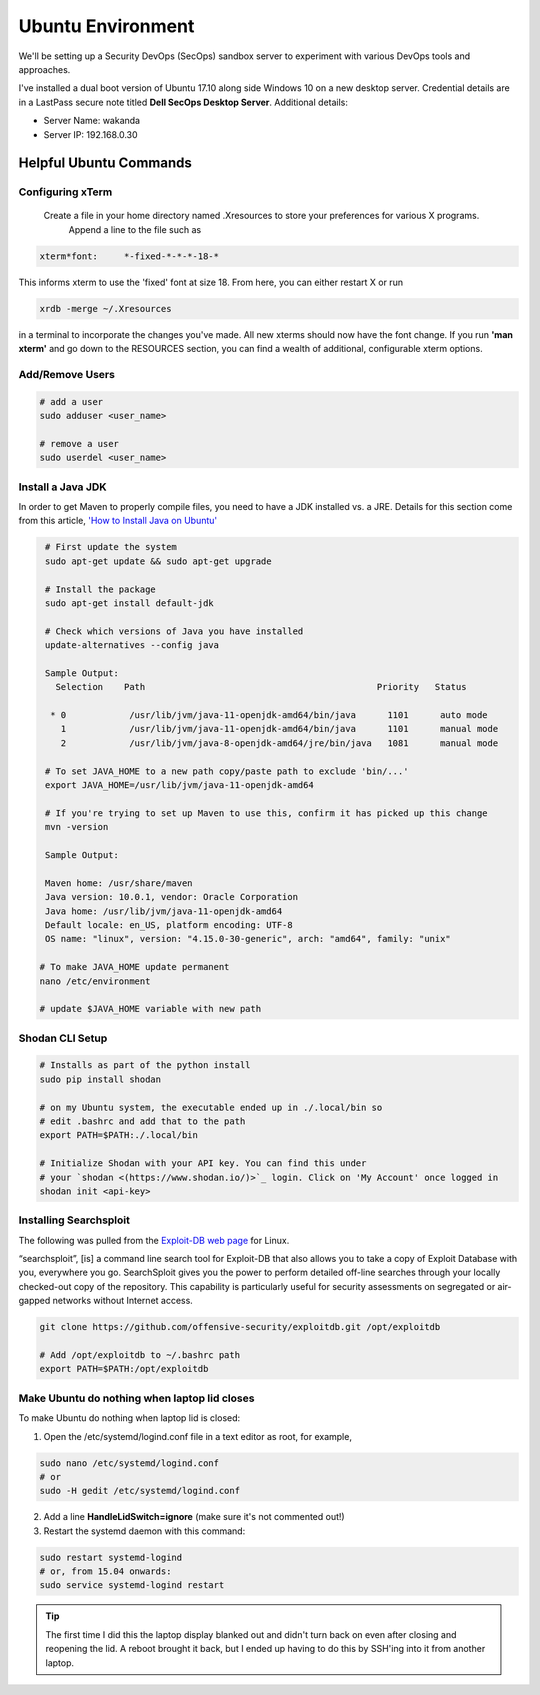 Ubuntu Environment
==================
We'll be setting up a Security DevOps (SecOps) sandbox server to experiment with various DevOps
tools and approaches.

I've installed a dual boot version of Ubuntu 17.10 along side Windows 10 on a new desktop server.
Credential details are in a LastPass secure note titled **Dell SecOps Desktop Server**. Additional
details:

* Server Name: wakanda
* Server IP: 192.168.0.30

Helpful Ubuntu Commands
-----------------------

Configuring xTerm
~~~~~~~~~~~~~~~~~

 Create a file in your home directory named .Xresources to store your preferences for various X programs.
   Append a line to the file such as

.. code:: bash

   xterm*font:     *-fixed-*-*-*-18-*

This informs xterm to use the 'fixed' font at size 18. From here, you can either restart X or run

.. code:: bash

   xrdb -merge ~/.Xresources

in a terminal to incorporate the changes you've made. All new xterms should now have the font change. If you run
**'man xterm'** and go down to the RESOURCES section, you can find a wealth of additional, configurable xterm options.

Add/Remove Users
~~~~~~~~~~~~~~~~

.. code:: bash

   # add a user
   sudo adduser <user_name>

   # remove a user
   sudo userdel <user_name>

Install a Java JDK
~~~~~~~~~~~~~~~~~~
In order to get Maven to properly compile files, you need to have a JDK installed vs. a JRE. Details for
this section come from this article, `'How to Install Java on Ubuntu'
<https://thishosting.rocks/install-java-ubuntu/>`_

.. code:: bash

   # First update the system
   sudo apt-get update && sudo apt-get upgrade

   # Install the package
   sudo apt-get install default-jdk

   # Check which versions of Java you have installed
   update-alternatives --config java

   Sample Output:
     Selection    Path                                            Priority   Status

    * 0            /usr/lib/jvm/java-11-openjdk-amd64/bin/java      1101      auto mode
      1            /usr/lib/jvm/java-11-openjdk-amd64/bin/java      1101      manual mode
      2            /usr/lib/jvm/java-8-openjdk-amd64/jre/bin/java   1081      manual mode

   # To set JAVA_HOME to a new path copy/paste path to exclude 'bin/...'
   export JAVA_HOME=/usr/lib/jvm/java-11-openjdk-amd64

   # If you're trying to set up Maven to use this, confirm it has picked up this change
   mvn -version

   Sample Output:

   Maven home: /usr/share/maven
   Java version: 10.0.1, vendor: Oracle Corporation
   Java home: /usr/lib/jvm/java-11-openjdk-amd64
   Default locale: en_US, platform encoding: UTF-8
   OS name: "linux", version: "4.15.0-30-generic", arch: "amd64", family: "unix"

  # To make JAVA_HOME update permanent
  nano /etc/environment

  # update $JAVA_HOME variable with new path

Shodan CLI Setup
~~~~~~~~~~~~~~~~

.. code:: bash

   # Installs as part of the python install
   sudo pip install shodan

   # on my Ubuntu system, the executable ended up in ./.local/bin so
   # edit .bashrc and add that to the path
   export PATH=$PATH:./.local/bin

   # Initialize Shodan with your API key. You can find this under
   # your `shodan <(https://www.shodan.io/)>`_ login. Click on 'My Account' once logged in
   shodan init <api-key>

Installing Searchsploit
~~~~~~~~~~~~~~~~~~~~~~~

The following was pulled from the `Exploit-DB web page <https://www.exploit-db.com/searchsploit/#installlinux>`_
for Linux.

“searchsploit”, [is] a command line search tool for Exploit-DB that also allows you to take a copy of Exploit Database
with you, everywhere you go. SearchSploit gives you the power to perform detailed off-line searches through your
locally checked-out copy of the repository. This capability is particularly useful for security assessments on
segregated or air-gapped networks without Internet access.

.. code:: bash

   git clone https://github.com/offensive-security/exploitdb.git /opt/exploitdb

   # Add /opt/exploitdb to ~/.bashrc path
   export PATH=$PATH:/opt/exploitdb

Make Ubuntu do nothing when laptop lid closes
~~~~~~~~~~~~~~~~~~~~~~~~~~~~~~~~~~~~~~~~~~~~~
To make Ubuntu do nothing when laptop lid is closed:

1) Open the /etc/systemd/logind.conf file in a text editor as root, for example,

.. code:: bash

   sudo nano /etc/systemd/logind.conf
   # or
   sudo -H gedit /etc/systemd/logind.conf

2) Add a line **HandleLidSwitch=ignore** (make sure it's not commented out!)

3) Restart the systemd daemon with this command:

.. code:: bash

   sudo restart systemd-logind
   # or, from 15.04 onwards:
   sudo service systemd-logind restart

.. tip::
   The first time I did this the laptop display blanked out and didn't turn back on even after closing
   and reopening the lid. A reboot brought it back, but I ended up having to do this by SSH'ing into it from
   another laptop.